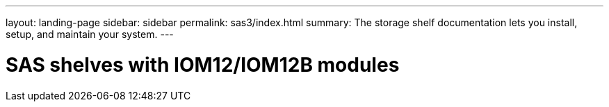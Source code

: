 ---
layout: landing-page
sidebar: sidebar
permalink: sas3/index.html
summary: The storage shelf documentation lets you install, setup, and maintain your system.
---

= SAS shelves with IOM12/IOM12B modules
:hardbreaks:
:linkattrs:
:imagesdir: ./media/
